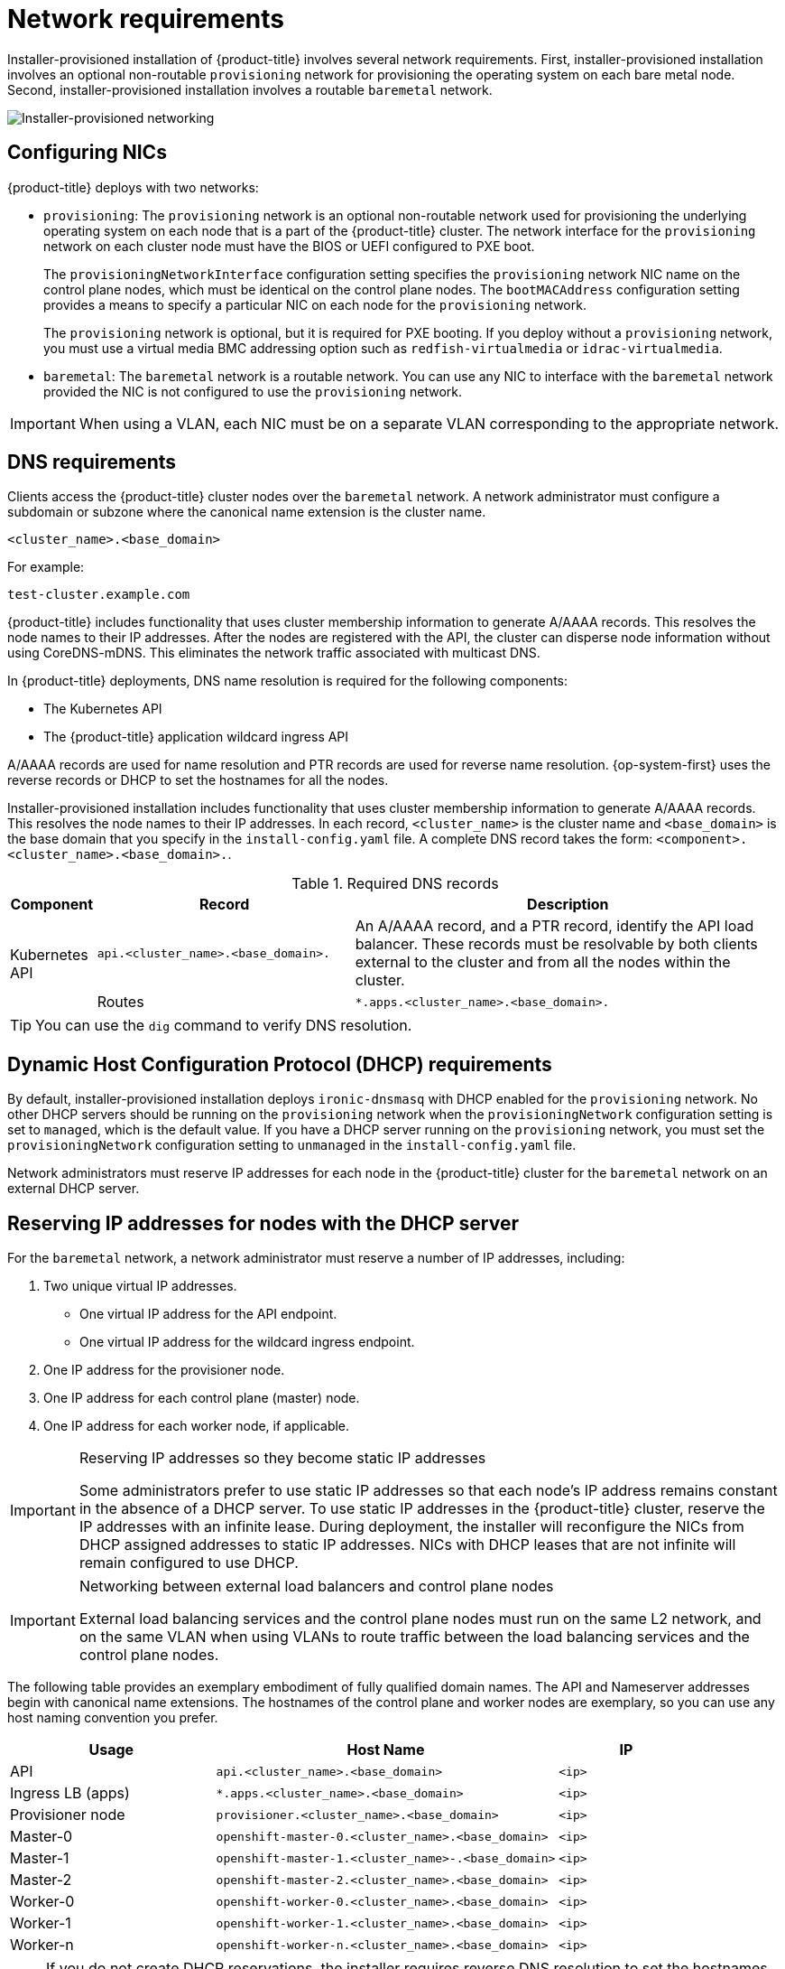 // Module included in the following assemblies:
//
// * installing/installing_bare_metal_ipi/ipi-install-prerequisites.adoc

[id='network-requirements_{context}']
= Network requirements

Installer-provisioned installation of {product-title} involves several network requirements. First, installer-provisioned installation involves an optional non-routable `provisioning` network for provisioning the operating system on each bare metal node. Second, installer-provisioned installation involves a routable `baremetal` network.

image::210_OpenShift_Baremetal_IPI_Deployment_updates_0122_2.png[Installer-provisioned networking]

[discrete]
== Configuring NICs

{product-title} deploys with two networks:

- `provisioning`: The `provisioning` network is an optional non-routable network used for provisioning the underlying operating system on each node that is a part of the {product-title} cluster. The network interface for the `provisioning` network on each cluster node must have the BIOS or UEFI configured to PXE boot.
+
The `provisioningNetworkInterface` configuration setting specifies the `provisioning` network NIC name on the control plane nodes, which must be identical on the control plane nodes. The `bootMACAddress` configuration setting provides a means to specify a particular NIC on each node for the `provisioning` network.
+
The `provisioning` network is optional, but it is required for PXE booting. If you deploy without a `provisioning` network, you must use a virtual media BMC addressing option such as `redfish-virtualmedia` or `idrac-virtualmedia`.

- `baremetal`: The `baremetal` network is a routable network. You can use any NIC to interface with the `baremetal` network provided the NIC is not configured to use the `provisioning` network.

[IMPORTANT]
====
When using a VLAN, each NIC must be on a separate VLAN corresponding to the appropriate network.
====

[discrete]
== DNS requirements

Clients access the {product-title} cluster nodes over the `baremetal` network. A network administrator must configure a subdomain or subzone where the canonical name extension is the cluster name.

[source,text]
----
<cluster_name>.<base_domain>
----

For example:

[source,text]
----
test-cluster.example.com
----

{product-title} includes functionality that uses cluster membership information to generate A/AAAA records. This resolves the node names to their IP addresses. After the nodes are registered with the API, the cluster can disperse node information without using CoreDNS-mDNS. This eliminates the network traffic associated with multicast DNS.

In {product-title} deployments, DNS name resolution is required for the following components:

* The Kubernetes API
* The {product-title} application wildcard ingress API

A/AAAA records are used for name resolution and PTR records are used for reverse name resolution. {op-system-first} uses the reverse records or DHCP to set the hostnames for all the nodes.

Installer-provisioned installation includes functionality that uses cluster membership information to generate A/AAAA records. This resolves the node names to their IP addresses. In each record, `<cluster_name>` is the cluster name and `<base_domain>` is the base domain that you specify in the `install-config.yaml` file. A complete DNS record takes the form: `<component>.<cluster_name>.<base_domain>.`.

.Required DNS records
[cols="1a,3a,5a",options="header"]
|===

|Component
|Record
|Description

.2+a|Kubernetes API
|`api.<cluster_name>.<base_domain>.`
|An A/AAAA record, and a PTR record, identify the API load balancer. These records must be resolvable by both clients external to the cluster and from all the nodes within the cluster.

|Routes
|`*.apps.<cluster_name>.<base_domain>.`
|The wildcard A/AAAA record refers to the application ingress load balancer. The application ingress load balancer targets the nodes that run the Ingress Controller pods. The Ingress Controller pods run on the worker nodes by default. These records must be resolvable by both clients external to the cluster and from all the nodes within the cluster.

For example, `console-openshift-console.apps.<cluster_name>.<base_domain>` is used as a wildcard route to the {product-title} console.

|===

[TIP]
====
You can use the `dig` command to verify DNS resolution.
====

[discrete]
== Dynamic Host Configuration Protocol (DHCP) requirements

By default, installer-provisioned installation deploys `ironic-dnsmasq` with DHCP enabled for the `provisioning` network. No other DHCP servers should be running on the `provisioning` network when the `provisioningNetwork` configuration setting is set to `managed`, which is the default value. If you have a DHCP server running on the `provisioning` network, you must set the `provisioningNetwork` configuration setting to `unmanaged` in the `install-config.yaml` file.

Network administrators must reserve IP addresses for each node in the {product-title} cluster for the `baremetal` network on an external DHCP server.

[discrete]
== Reserving IP addresses for nodes with the DHCP server

For the `baremetal` network, a network administrator must reserve a number of IP addresses, including:

. Two unique virtual IP addresses.
+
- One virtual IP address for the API endpoint.
- One virtual IP address for the wildcard ingress endpoint.
+
. One IP address for the provisioner node.
. One IP address for each control plane (master) node.
. One IP address for each worker node, if applicable.

[IMPORTANT]
.Reserving IP addresses so they become static IP addresses
====
Some administrators prefer to use static IP addresses so that each node's IP address remains constant in the absence of a DHCP server. To use static IP addresses in the {product-title} cluster, reserve the IP addresses with an infinite lease. During deployment, the installer will reconfigure the NICs from DHCP assigned addresses to static IP addresses. NICs with DHCP leases that are not infinite will remain configured to use DHCP.
====

[IMPORTANT]
.Networking between external load balancers and control plane nodes
====
External load balancing services and the control plane nodes must run on the same L2 network, and on the same VLAN when using VLANs to route traffic between the load balancing services and the control plane nodes.
====

The following table provides an exemplary embodiment of fully qualified domain names. The API and Nameserver addresses begin with canonical name extensions. The hostnames of the control plane and worker nodes are exemplary, so you can use any host naming convention you prefer.

[width="100%", cols="3,5,2", options="header"]
|=====
| Usage | Host Name | IP
| API | `api.<cluster_name>.<base_domain>` | `<ip>`
| Ingress LB (apps) |  `*.apps.<cluster_name>.<base_domain>`  | `<ip>`
| Provisioner node | `provisioner.<cluster_name>.<base_domain>` | `<ip>`
| Master-0 | `openshift-master-0.<cluster_name>.<base_domain>` | `<ip>`
| Master-1 | `openshift-master-1.<cluster_name>-.<base_domain>` | `<ip>`
| Master-2 | `openshift-master-2.<cluster_name>.<base_domain>` | `<ip>`
| Worker-0 | `openshift-worker-0.<cluster_name>.<base_domain>` | `<ip>`
| Worker-1 | `openshift-worker-1.<cluster_name>.<base_domain>` | `<ip>`
| Worker-n | `openshift-worker-n.<cluster_name>.<base_domain>` | `<ip>`
|=====

[NOTE]
====
If you do not create DHCP reservations, the installer requires reverse DNS resolution to set the hostnames for the Kubernetes API node, the provisioner node, the control plane nodes, and the worker nodes.
====

[discrete]
== Network Time Protocol (NTP)

Each {product-title} node in the cluster must have access to an NTP server. {product-title} nodes use NTP to synchronize their clocks. For example, cluster nodes use SSL certificates that require validation, which might fail if the date and time between the nodes are not in sync.

[IMPORTANT]
====
Define a consistent clock date and time format in each cluster node's BIOS settings, or installation might fail.
====

You can reconfigure the control plane nodes to act as NTP servers on disconnected clusters, and reconfigure worker nodes to retrieve time from the control plane nodes.

[discrete]
== State-driven network configuration requirements (Technology Preview)

{product-title} supports additional post-installation state-driven network configuration on the secondary network interfaces of cluster nodes using `kubernetes-nmstate`. For example, system administrators might configure a secondary network interface on cluster nodes after installation for a storage network.

[NOTE]
====
Configuration must occur before scheduling pods.
====

State-driven network configuration requires installing `kubernetes-nmstate`, and also requires Network Manager running on the cluster nodes. See *OpenShift Virtualization > Kubernetes NMState (Tech Preview)* for additional details.

[discrete]
== Port access for the out-of-band management IP address

The out-of-band management IP address is on a separate network from the node. To ensure that the out-of-band management can communicate with the `baremetal` node during installation, the out-of-band management IP address address must be granted access to the TCP 6180 port.
